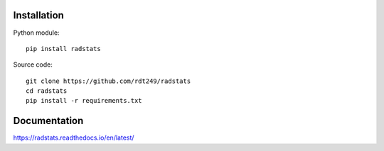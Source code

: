 Installation
------------

Python module::

   pip install radstats

Source code::

   git clone https://github.com/rdt249/radstats
   cd radstats
   pip install -r requirements.txt


Documentation
-------------

https://radstats.readthedocs.io/en/latest/

